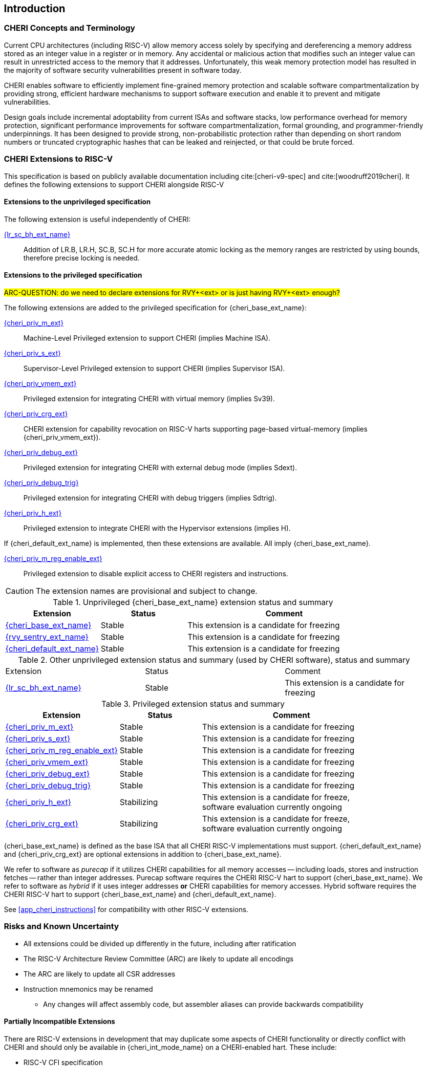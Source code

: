 == Introduction

ifdef::cheri_standalone_spec[]
WARNING: This chapter is only included in the standalone CHERI spec and not part of the integrated document.
endif::[]

=== CHERI Concepts and Terminology

Current CPU architectures (including RISC-V) allow memory access solely by
specifying and dereferencing a memory address stored as an integer value in
a register or in memory. Any accidental or malicious action that modifies
such an integer value can result in unrestricted access to the memory that
it addresses. Unfortunately, this weak memory protection model has resulted
in the majority of software security vulnerabilities present in software
today.

CHERI enables software to efficiently implement fine-grained memory protection
and scalable software compartmentalization by providing strong, efficient
hardware mechanisms to support software execution and enable it to prevent
and mitigate vulnerabilities.

Design goals include incremental adoptability from current ISAs and software
stacks, low performance overhead for memory protection, significant performance
improvements for software compartmentalization, formal grounding, and
programmer-friendly underpinnings. It has been designed to provide strong,
non-probabilistic protection rather than depending on short random numbers or
truncated cryptographic hashes that can be leaked and reinjected, or that could
be brute forced.

=== CHERI Extensions to RISC-V

This specification is based on publicly available documentation including
cite:[cheri-v9-spec] and cite:[woodruff2019cheri]. It defines the following
extensions to support CHERI alongside RISC-V

==== Extensions to the unprivileged specification

The following extension is useful independently of CHERI:

<<abhlrsc_ext,{lr_sc_bh_ext_name}>>:: Addition of LR.B, LR.H, SC.B, SC.H for more accurate atomic locking as the memory ranges are restricted by using bounds, therefore precise locking is needed.

==== Extensions to the privileged specification

#ARC-QUESTION: do we need to declare extensions for RVY+<ext> or is just having RVY+<ext> enough?#

The following extensions are added to the privileged specification for {cheri_base_ext_name}:

<<section_priv_cheri,{cheri_priv_m_ext}>>:: Machine-Level Privileged extension to support CHERI (implies Machine ISA).
<<section_priv_cheri,{cheri_priv_s_ext}>>:: Supervisor-Level Privileged extension to support CHERI (implies Supervisor ISA).
<<section_priv_cheri_vmem,{cheri_priv_vmem_ext}>>:: Privileged extension for integrating CHERI with virtual memory (implies Sv39).
<<section_cheri_priv_crg_ext,{cheri_priv_crg_ext}>>:: CHERI extension for capability revocation on RISC-V harts supporting page-based virtual-memory (implies {cheri_priv_vmem_ext}).
<<section_debug_integration_ext,{cheri_priv_debug_ext}>>:: Privileged extension for integrating CHERI with external debug mode (implies Sdext).
<<section_debug_integration_trig,{cheri_priv_debug_trig}>>:: Privileged extension for integrating CHERI with debug triggers (implies Sdtrig).
<<section_priv_cheri,{cheri_priv_h_ext}>>:: Privileged extension to integrate CHERI with the Hypervisor extensions (implies H).

If {cheri_default_ext_name} is implemented, then these extensions are available. All imply {cheri_base_ext_name}.

<<section_cheri_disable,{cheri_priv_m_reg_enable_ext}>>:: Privileged extension to disable explicit access to CHERI registers and instructions.
ifdef::support_varxlen[]
<<section_cheri_dyn_xlen,{cheri_priv_m_dyn_xlen_ext}>>:: Privileged extension to allow dynamic XLEN and endianness changes.
endif::support_varxlen[]

CAUTION: The extension names are provisional and subject to change.

.Unprivileged {cheri_base_ext_name} extension status and summary
[#unpriv-extension-status,reftext="Extension Status and Summary"]
[options=header,align=center,width="90%",cols="25,23,52"]
|=============================================================================================================================================================
| Extension                                                 | Status        | Comment
|<<rv32y,{cheri_base_ext_name}>>                                    | Stable        | This extension is a candidate for freezing
|<<SENTRY,{rvy_sentry_ext_name}>>                                    | Stable        | This extension is a candidate for freezing
|<<section_cheri_hybrid_ext,{cheri_default_ext_name}>>                                  | Stable        | This extension is a candidate for freezing
|=============================================================================================================================================================

.Other unprivileged extension status and summary (used by CHERI software), status and summary
[#zabhlrsc_unpriv-extension-status,reftext="Extension Status and Summary"]
|=============================================================================================================================================================
| Extension                                                 | Status        | Comment
|<<abhlrsc_ext,     {lr_sc_bh_ext_name}>>                   | Stable        | This extension is a candidate for freezing
|=============================================================================================================================================================

.Privileged extension status and summary
[#priv-extension-status,reftext="Extension Status and Summary"]
[options=header,align=center,width="90%",cols="25,23,52"]
|=============================================================================================================================================================
| Extension                                                 | Status        | Comment
|<<section_priv_cheri,{cheri_priv_m_ext}>>                  | Stable        | This extension is a candidate for freezing
|<<section_priv_cheri,{cheri_priv_s_ext}>>                  | Stable        | This extension is a candidate for freezing
|<<section_cheri_disable,{cheri_priv_m_reg_enable_ext}>>    | Stable        | This extension is a candidate for freezing
ifdef::support_varxlen[]
|<<section_cheri_dyn_xlen,{cheri_priv_m_dyn_xlen_ext}>>     | Stable        | This extension is a candidate for freezing
endif::support_varxlen[]
|<<section_priv_cheri_vmem,{cheri_priv_vmem_ext}>>          | Stable        | This extension is a candidate for freezing
|<<section_debug_integration_ext,{cheri_priv_debug_ext}>>   | Stable        | This extension is a candidate for freezing
|<<section_debug_integration_trig,{cheri_priv_debug_trig}>> | Stable        | This extension is a candidate for freezing
|<<section_priv_cheri,{cheri_priv_h_ext}>>                  | Stabilizing   | This extension is a candidate for freeze, software evaluation currently ongoing
|<<section_cheri_priv_crg_ext,    {cheri_priv_crg_ext}>>    | Stabilizing   | This extension is a candidate for freeze, software evaluation currently ongoing
|=============================================================================================================================================================

{cheri_base_ext_name} is defined as the base ISA that all CHERI RISC-V implementations must support.
{cheri_default_ext_name} and {cheri_priv_crg_ext} are optional extensions in addition to
{cheri_base_ext_name}.

We refer to software as _purecap_ if it utilizes CHERI capabilities for all
memory accesses -- including loads, stores and instruction fetches -- rather
than integer addresses. Purecap software requires the CHERI RISC-V hart to
support {cheri_base_ext_name}. We refer to software as _hybrid_ if it uses
integer addresses *or* CHERI capabilities for memory accesses. Hybrid software
requires the CHERI RISC-V hart to support {cheri_base_ext_name} and
{cheri_default_ext_name}.

See xref:app_cheri_instructions[xrefstyle=short] for compatibility with other RISC-V
extensions.

=== Risks and Known Uncertainty

* All extensions could be divided up differently in the future, including after
ratification
* The RISC-V Architecture Review Committee (ARC) are likely to update all
encodings
* The ARC are likely to update all CSR addresses
* Instruction mnemonics may be renamed
    ** Any changes will affect assembly code, but assembler aliases can provide
backwards compatibility

==== Partially Incompatible Extensions

There are RISC-V extensions in development that may duplicate some aspects of
CHERI functionality or directly conflict with CHERI and should only be
available in {cheri_int_mode_name} on a CHERI-enabled hart.
These include:

* RISC-V CFI specification
* "J" Pointer Masking (see xref:section_pointer_masking_integration[xrefstyle=short]).
